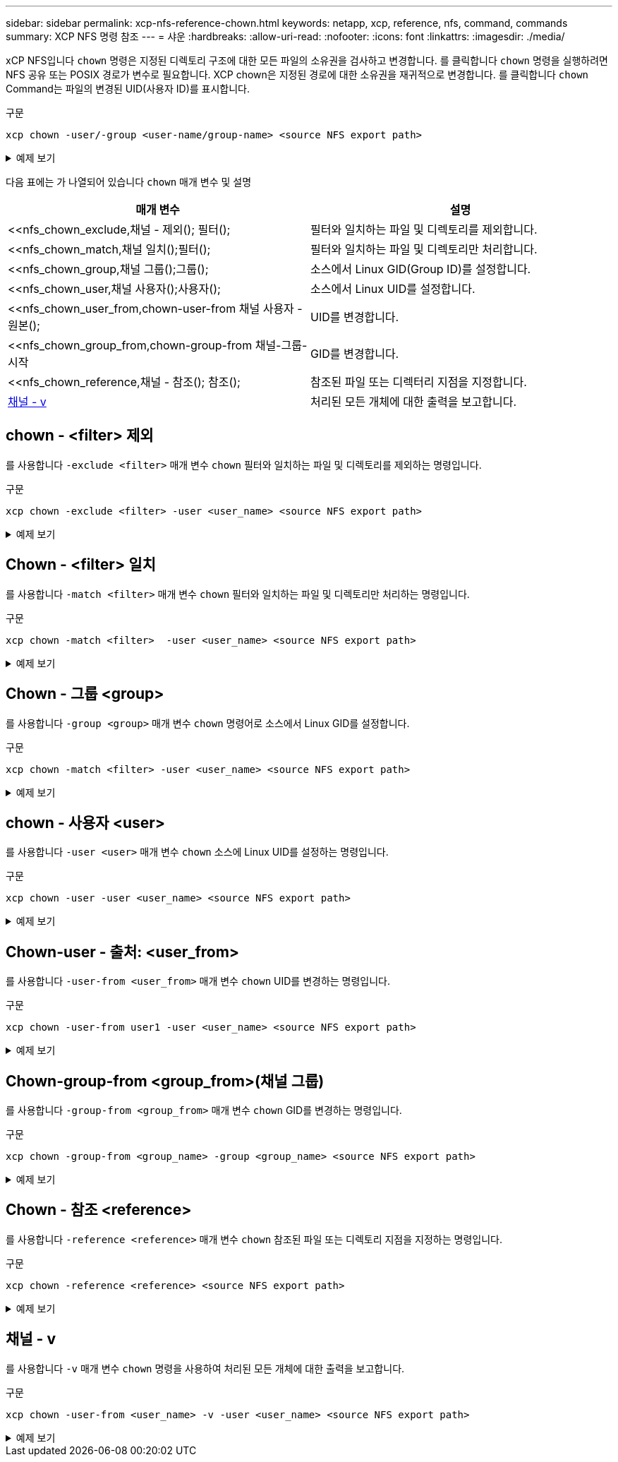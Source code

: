 ---
sidebar: sidebar 
permalink: xcp-nfs-reference-chown.html 
keywords: netapp, xcp, reference, nfs, command, commands 
summary: XCP NFS 명령 참조 
---
= 샤운
:hardbreaks:
:allow-uri-read: 
:nofooter: 
:icons: font
:linkattrs: 
:imagesdir: ./media/


[role="lead"]
xCP NFS입니다 `chown` 명령은 지정된 디렉토리 구조에 대한 모든 파일의 소유권을 검사하고 변경합니다. 를 클릭합니다 `chown` 명령을 실행하려면 NFS 공유 또는 POSIX 경로가 변수로 필요합니다. XCP chown은 지정된 경로에 대한 소유권을 재귀적으로 변경합니다. 를 클릭합니다 `chown` Command는 파일의 변경된 UID(사용자 ID)를 표시합니다.

.구문
[source, cli]
----
xcp chown -user/-group <user-name/group-name> <source NFS export path>
----
.예제 보기
[%collapsible]
====
[listing]
----
[root@user-1 linux]# ./xcp chown -user user2 -v 101.101.10.110:/s_v1/smaple_set/D1

Sat Apr 2 23:06:05 2022
changed ownership of 101.101.10.110:/s_v1/smaple_set/D1 from 1001:0 to 1004:0
changed ownership of 101.101.10.110:/s_v1/smaple_set/D1/1.txt from 1001:0 to 1004:0
changed ownership of 101.101.10.110:/s_v1/smaple_set/D1/softlink_1.img from 1001:0 to 1004:0
changed ownership of 101.101.10.110:/s_v1/smaple_set/D1/1.img from 1001:0 to 1004:0
changed ownership of 101.101.10.110:/s_v1/smaple_set/D1/hardlink_1.img from 1001:0 to 1004:0
changed ownership of 101.101.10.110:/s_v1/smaple_set/D1/softlink_to_hardlink_1.img from 1001:0 to
1004:0
Xcp command : xcp chown -user user2 -v 101.101.10.110:/s_v1/smaple_set/D1
Stats : 6 scanned, 6 changed ownership
Speed : 2.25 KiB in (1.82 KiB/s), 1.11 KiB out (923/s)
Total Time : 1s.
STATUS : PASSED
[root@user-1 linux]#
----
====
다음 표에는 가 나열되어 있습니다 `chown` 매개 변수 및 설명

[cols="2*"]
|===
| 매개 변수 | 설명 


| <<nfs_chown_exclude,채널 - 제외(); 필터();   | 필터와 일치하는 파일 및 디렉토리를 제외합니다. 


| <<nfs_chown_match,채널 일치();필터();   | 필터와 일치하는 파일 및 디렉토리만 처리합니다. 


| <<nfs_chown_group,채널 그룹();그룹();   | 소스에서 Linux GID(Group ID)를 설정합니다. 


| <<nfs_chown_user,채널 사용자();사용자();  | 소스에서 Linux UID를 설정합니다. 


| <<nfs_chown_user_from,chown-user-from 채널 사용자 - 원본();  | UID를 변경합니다. 


| <<nfs_chown_group_from,chown-group-from 채널-그룹-시작    | GID를 변경합니다. 


| <<nfs_chown_reference,채널 - 참조(); 참조();  | 참조된 파일 또는 디렉터리 지점을 지정합니다. 


| <<nfs_chown_v,채널 - v >> | 처리된 모든 개체에 대한 출력을 보고합니다. 
|===


== chown - <filter> 제외

를 사용합니다 `-exclude <filter>` 매개 변수 `chown` 필터와 일치하는 파일 및 디렉토리를 제외하는 명령입니다.

.구문
[source, cli]
----
xcp chown -exclude <filter> -user <user_name> <source NFS export path>
----
.예제 보기
[%collapsible]
====
[listing]
----
[root@user-1 linux]# ./xcp chown -exclude "fnm('1.img')" -user user2 101.101.10.210:/s_v1/smaple_set/D1

Excluded: 1 excluded, 0 did not match exclude criteria
Xcp command : xcp chown -exclude fnm('1.img') -user user2101.101.10.210:/s_v1/smaple_set/D1
Stats : 5 scanned, 1 excluded, 5 changed ownership
Speed : 2.10 KiB in (1.75 KiB/s), 976 out (812/s)
Total Time : 1s.
STATUS : PASSED
[root@user-1 linux]#
----
====


== Chown - <filter> 일치

를 사용합니다 `-match <filter>` 매개 변수 `chown` 필터와 일치하는 파일 및 디렉토리만 처리하는 명령입니다.

.구문
[source, cli]
----
xcp chown -match <filter>  -user <user_name> <source NFS export path>
----
.예제 보기
[%collapsible]
====
[listing]
----
[root@user-1 linux]# ./xcp chown -exclude "fnm('1.img')" -user user2 101.101.10.210:/s_v1/smaple_set/D1

Excluded: 1 excluded, 0 did not match exclude criteria
Xcp command : xcp chown -exclude fnm('1.img') -user user2101.101.10.210:/s_v1/smaple_set/D1
Stats : 5 scanned, 1 excluded, 5 changed ownership
Speed : 2.10 KiB in (1.75 KiB/s), 976 out (812/s)
Total Time : 1s.
STATUS : PASSED
[root@user-1 linux]#
----
====


== Chown - 그룹 <group>

를 사용합니다 `-group <group>` 매개 변수 `chown` 명령어로 소스에서 Linux GID를 설정합니다.

.구문
[source, cli]
----
xcp chown -match <filter> -user <user_name> <source NFS export path>
----
.예제 보기
[%collapsible]
====
[listing]
----
[root@user-1 linux]# ./xcp chown -group group1 101.101.10.210:/s_v1/smaple_set/D1

Xcp command : xcp chown -group group1 101.101.10.210:/s_v1/smaple_set/D1
Stats : 6 scanned, 6 changed ownership
Speed : 2.25 KiB in (1.92 KiB/s), 1.11 KiB out (974/s)
Total Time : 1s.
STATUS : PASSED
[root@user-1 linux]#
----
====


== chown - 사용자 <user>

를 사용합니다 `-user <user>` 매개 변수 `chown` 소스에 Linux UID를 설정하는 명령입니다.

.구문
[source, cli]
----
xcp chown -user -user <user_name> <source NFS export path>
----
.예제 보기
[%collapsible]
====
[listing]
----
[root@user-1 linux]# ./xcp chown -user user1 102.101.10.210:/s_v1/smaple_set/D1

Xcp command : xcp chown -user user1 102.101.10.210:/s_v1/smaple_set/D1
Stats : 6 scanned, 6 changed ownership
Speed : 2.25 KiB in (3.12 KiB/s), 1.11 KiB out (1.55 KiB/s)
Total Time : 0s.
STATUS : PASSED
[root@user-1 linux]#
----
====


== Chown-user - 출처: <user_from>

를 사용합니다 `-user-from <user_from>` 매개 변수 `chown` UID를 변경하는 명령입니다.

.구문
[source, cli]
----
xcp chown -user-from user1 -user <user_name> <source NFS export path>
----
.예제 보기
[%collapsible]
====
[listing]
----
[root@user-1 linux]# ./xcp chown -user-from user1 -user user2
101.101.10.210:/s_v1/smaple_set/D1

Xcp command : xcp chown -user-from user1 -user user2 102.108.10.210:/s_v1/smaple_set/D1
Stats : 6 scanned, 6 changed ownership
Speed : 2.25 KiB in (2.44 KiB/s), 1.11 KiB out (1.21 KiB/s)
Total Time : 0s.
STATUS : PASSED
[root@user-1 linux]#
----
====


== Chown-group-from <group_from>(채널 그룹)

를 사용합니다 `-group-from <group_from>` 매개 변수 `chown` GID를 변경하는 명령입니다.

.구문
[source, cli]
----
xcp chown -group-from <group_name> -group <group_name> <source NFS export path>
----
.예제 보기
[%collapsible]
====
[listing]
----
[root@user-1 linux]# ./xcp chown -group-from group1 -group group2
101.101.10.210:/s_v1/smaple_set/D1

Xcp command : xcp chown -group-from group1 -group group2
101.101.10.210:/s_v1/smaple_set/D1
Stats : 6 scanned, 6 changed ownership
Speed : 2.25 KiB in (4.99 KiB/s), 1.11 KiB out (2.47 KiB/s)
Total Time : 0s.
STATUS : PASSED
[root@user-1 linux]#
----
====


== Chown - 참조 <reference>

를 사용합니다 `-reference <reference>` 매개 변수 `chown` 참조된 파일 또는 디렉토리 지점을 지정하는 명령입니다.

.구문
[source, cli]
----
xcp chown -reference <reference> <source NFS export path>
----
.예제 보기
[%collapsible]
====
[listing]
----
[root@user-1 linux]# ./xcp chown -reference 101.101.10.210:/s_v1/smaple_set/D2/2.img 101.101.10.210:/s_v1/smaple_set/D1

Xcp command : xcp chown -reference 101.101.10.210:/s_v1/smaple_set/D2/2.img
101.101.10.210:/s_v1/smaple_set/D1
Stats : 6 scanned, 6 changed ownership
Speed : 3.11 KiB in (6.25 KiB/s), 2.01 KiB out (4.05 KiB/s)
Total Time : 0s.
STATUS : PASSED
[root@user-1 linux]#
----
====


== 채널 - v

를 사용합니다 `-v` 매개 변수 `chown` 명령을 사용하여 처리된 모든 개체에 대한 출력을 보고합니다.

.구문
[source, cli]
----
xcp chown -user-from <user_name> -v -user <user_name> <source NFS export path>
----
.예제 보기
[%collapsible]
====
[listing]
----
[root@user-1 linux]# ./xcp chown -user-from user2 -v -user user1
101.101.10.210:/s_v1/smaple_set/D1

changed ownership of 101.101.10.210:/s_v1/smaple_set/D1 from 1004:1003 to 1001:1003
changed ownership of 101.101.10.210:/s_v1/smaple_set/D1/1.img from 1004:1003 to 1001:1003
changed ownership of 101.101.10.210:/s_v1/smaple_set/D1/1.txt from 1004:1003 to 1001:1003
changed ownership of 101.101.10.210:/s_v1/smaple_set/D1/softlink_1.img from 1004:1003 to
1001:1003
changed ownership of 101.101.10.210:/s_v1/smaple_set/D1/softlink_to_hardlink_1.img from
1004:1003 to 1001:1003
changed ownership of 101.101.10.210:/s_v1/smaple_set/D1/hardlink_1.img from 1004:1003 to
1001:1003
Xcp command : xcp chown -user-from user2 -v -user user1
101.101.10.210:/s_v1/smaple_set/D1
Stats : 6 scanned, 6 changed ownership
Speed : 2.25 KiB in (2.02 KiB/s), 1.11 KiB out (1.00 KiB/s)
Total Time : 1s.

STATUS : PASSED
[root@user-1]
----
====
